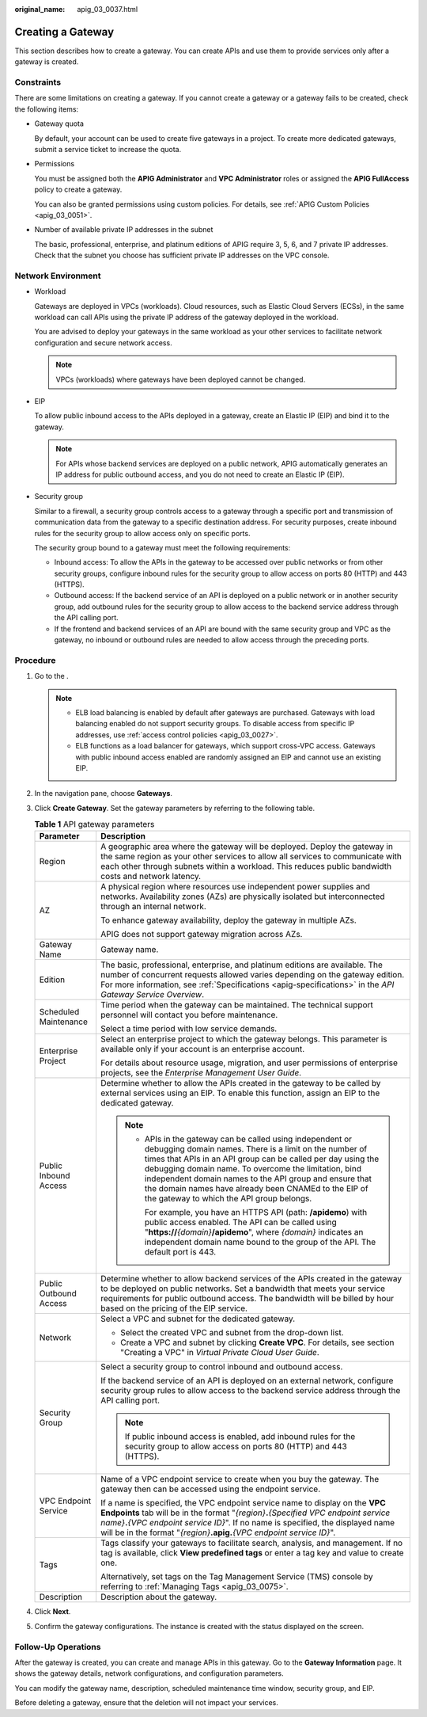 :original_name: apig_03_0037.html

.. _apig_03_0037:

Creating a Gateway
==================

This section describes how to create a gateway. You can create APIs and use them to provide services only after a gateway is created.

Constraints
-----------

There are some limitations on creating a gateway. If you cannot create a gateway or a gateway fails to be created, check the following items:

-  Gateway quota

   By default, your account can be used to create five gateways in a project. To create more dedicated gateways, submit a service ticket to increase the quota.

-  Permissions

   You must be assigned both the **APIG Administrator** and **VPC Administrator** roles or assigned the **APIG FullAccess** policy to create a gateway.

   You can also be granted permissions using custom policies. For details, see :ref:`APIG Custom Policies <apig_03_0051>`.

-  Number of available private IP addresses in the subnet

   The basic, professional, enterprise, and platinum editions of APIG require 3, 5, 6, and 7 private IP addresses. Check that the subnet you choose has sufficient private IP addresses on the VPC console.

Network Environment
-------------------

-  Workload

   Gateways are deployed in VPCs (workloads). Cloud resources, such as Elastic Cloud Servers (ECSs), in the same workload can call APIs using the private IP address of the gateway deployed in the workload.

   You are advised to deploy your gateways in the same workload as your other services to facilitate network configuration and secure network access.

   .. note::

      VPCs (workloads) where gateways have been deployed cannot be changed.

-  EIP

   To allow public inbound access to the APIs deployed in a gateway, create an Elastic IP (EIP) and bind it to the gateway.

   .. note::

      For APIs whose backend services are deployed on a public network, APIG automatically generates an IP address for public outbound access, and you do not need to create an Elastic IP (EIP).

-  Security group

   Similar to a firewall, a security group controls access to a gateway through a specific port and transmission of communication data from the gateway to a specific destination address. For security purposes, create inbound rules for the security group to allow access only on specific ports.

   The security group bound to a gateway must meet the following requirements:

   -  Inbound access: To allow the APIs in the gateway to be accessed over public networks or from other security groups, configure inbound rules for the security group to allow access on ports 80 (HTTP) and 443 (HTTPS).
   -  Outbound access: If the backend service of an API is deployed on a public network or in another security group, add outbound rules for the security group to allow access to the backend service address through the API calling port.
   -  If the frontend and backend services of an API are bound with the same security group and VPC as the gateway, no inbound or outbound rules are needed to allow access through the preceding ports.

Procedure
---------

#. Go to the .

   .. note::

      -  ELB load balancing is enabled by default after gateways are purchased. Gateways with load balancing enabled do not support security groups. To disable access from specific IP addresses, use :ref:`access control policies <apig_03_0027>`.
      -  ELB functions as a load balancer for gateways, which support cross-VPC access. Gateways with public inbound access enabled are randomly assigned an EIP and cannot use an existing EIP.

#. In the navigation pane, choose **Gateways**.

3. Click **Create Gateway**. Set the gateway parameters by referring to the following table.

   .. table:: **Table 1** API gateway parameters

      +-----------------------------------+--------------------------------------------------------------------------------------------------------------------------------------------------------------------------------------------------------------------------------------------------------------------------------------------------------------------------------------------------------------------------------------------------------------+
      | Parameter                         | Description                                                                                                                                                                                                                                                                                                                                                                                                  |
      +===================================+==============================================================================================================================================================================================================================================================================================================================================================================================================+
      | Region                            | A geographic area where the gateway will be deployed. Deploy the gateway in the same region as your other services to allow all services to communicate with each other through subnets within a workload. This reduces public bandwidth costs and network latency.                                                                                                                                          |
      +-----------------------------------+--------------------------------------------------------------------------------------------------------------------------------------------------------------------------------------------------------------------------------------------------------------------------------------------------------------------------------------------------------------------------------------------------------------+
      | AZ                                | A physical region where resources use independent power supplies and networks. Availability zones (AZs) are physically isolated but interconnected through an internal network.                                                                                                                                                                                                                              |
      |                                   |                                                                                                                                                                                                                                                                                                                                                                                                              |
      |                                   | To enhance gateway availability, deploy the gateway in multiple AZs.                                                                                                                                                                                                                                                                                                                                         |
      |                                   |                                                                                                                                                                                                                                                                                                                                                                                                              |
      |                                   | APIG does not support gateway migration across AZs.                                                                                                                                                                                                                                                                                                                                                          |
      +-----------------------------------+--------------------------------------------------------------------------------------------------------------------------------------------------------------------------------------------------------------------------------------------------------------------------------------------------------------------------------------------------------------------------------------------------------------+
      | Gateway Name                      | Gateway name.                                                                                                                                                                                                                                                                                                                                                                                                |
      +-----------------------------------+--------------------------------------------------------------------------------------------------------------------------------------------------------------------------------------------------------------------------------------------------------------------------------------------------------------------------------------------------------------------------------------------------------------+
      | Edition                           | The basic, professional, enterprise, and platinum editions are available. The number of concurrent requests allowed varies depending on the gateway edition. For more information, see :ref:`Specifications <apig-specifications>` in the *API Gateway Service Overview*.                                                                                                                                    |
      +-----------------------------------+--------------------------------------------------------------------------------------------------------------------------------------------------------------------------------------------------------------------------------------------------------------------------------------------------------------------------------------------------------------------------------------------------------------+
      | Scheduled Maintenance             | Time period when the gateway can be maintained. The technical support personnel will contact you before maintenance.                                                                                                                                                                                                                                                                                         |
      |                                   |                                                                                                                                                                                                                                                                                                                                                                                                              |
      |                                   | Select a time period with low service demands.                                                                                                                                                                                                                                                                                                                                                               |
      +-----------------------------------+--------------------------------------------------------------------------------------------------------------------------------------------------------------------------------------------------------------------------------------------------------------------------------------------------------------------------------------------------------------------------------------------------------------+
      | Enterprise Project                | Select an enterprise project to which the gateway belongs. This parameter is available only if your account is an enterprise account.                                                                                                                                                                                                                                                                        |
      |                                   |                                                                                                                                                                                                                                                                                                                                                                                                              |
      |                                   | For details about resource usage, migration, and user permissions of enterprise projects, see the *Enterprise Management User Guide*.                                                                                                                                                                                                                                                                        |
      +-----------------------------------+--------------------------------------------------------------------------------------------------------------------------------------------------------------------------------------------------------------------------------------------------------------------------------------------------------------------------------------------------------------------------------------------------------------+
      | Public Inbound Access             | Determine whether to allow the APIs created in the gateway to be called by external services using an EIP. To enable this function, assign an EIP to the dedicated gateway.                                                                                                                                                                                                                                  |
      |                                   |                                                                                                                                                                                                                                                                                                                                                                                                              |
      |                                   | .. note::                                                                                                                                                                                                                                                                                                                                                                                                    |
      |                                   |                                                                                                                                                                                                                                                                                                                                                                                                              |
      |                                   |    -  APIs in the gateway can be called using independent or debugging domain names. There is a limit on the number of times that APIs in an API group can be called per day using the debugging domain name. To overcome the limitation, bind independent domain names to the API group and ensure that the domain names have already been CNAMEd to the EIP of the gateway to which the API group belongs. |
      |                                   |                                                                                                                                                                                                                                                                                                                                                                                                              |
      |                                   |       For example, you have an HTTPS API (path: **/apidemo**) with public access enabled. The API can be called using "**https://**\ *{domain}*\ **/apidemo**", where *{domain}* indicates an independent domain name bound to the group of the API. The default port is 443.                                                                                                                                |
      +-----------------------------------+--------------------------------------------------------------------------------------------------------------------------------------------------------------------------------------------------------------------------------------------------------------------------------------------------------------------------------------------------------------------------------------------------------------+
      | Public Outbound Access            | Determine whether to allow backend services of the APIs created in the gateway to be deployed on public networks. Set a bandwidth that meets your service requirements for public outbound access. The bandwidth will be billed by hour based on the pricing of the EIP service.                                                                                                                             |
      +-----------------------------------+--------------------------------------------------------------------------------------------------------------------------------------------------------------------------------------------------------------------------------------------------------------------------------------------------------------------------------------------------------------------------------------------------------------+
      | Network                           | Select a VPC and subnet for the dedicated gateway.                                                                                                                                                                                                                                                                                                                                                           |
      |                                   |                                                                                                                                                                                                                                                                                                                                                                                                              |
      |                                   | -  Select the created VPC and subnet from the drop-down list.                                                                                                                                                                                                                                                                                                                                                |
      |                                   | -  Create a VPC and subnet by clicking **Create VPC**. For details, see section "Creating a VPC" in *Virtual Private Cloud User Guide*.                                                                                                                                                                                                                                                                      |
      +-----------------------------------+--------------------------------------------------------------------------------------------------------------------------------------------------------------------------------------------------------------------------------------------------------------------------------------------------------------------------------------------------------------------------------------------------------------+
      | Security Group                    | Select a security group to control inbound and outbound access.                                                                                                                                                                                                                                                                                                                                              |
      |                                   |                                                                                                                                                                                                                                                                                                                                                                                                              |
      |                                   | If the backend service of an API is deployed on an external network, configure security group rules to allow access to the backend service address through the API calling port.                                                                                                                                                                                                                             |
      |                                   |                                                                                                                                                                                                                                                                                                                                                                                                              |
      |                                   | .. note::                                                                                                                                                                                                                                                                                                                                                                                                    |
      |                                   |                                                                                                                                                                                                                                                                                                                                                                                                              |
      |                                   |    If public inbound access is enabled, add inbound rules for the security group to allow access on ports 80 (HTTP) and 443 (HTTPS).                                                                                                                                                                                                                                                                         |
      +-----------------------------------+--------------------------------------------------------------------------------------------------------------------------------------------------------------------------------------------------------------------------------------------------------------------------------------------------------------------------------------------------------------------------------------------------------------+
      | VPC Endpoint Service              | Name of a VPC endpoint service to create when you buy the gateway. The gateway then can be accessed using the endpoint service.                                                                                                                                                                                                                                                                              |
      |                                   |                                                                                                                                                                                                                                                                                                                                                                                                              |
      |                                   | If a name is specified, the VPC endpoint service name to display on the **VPC Endpoints** tab will be in the format "*{region}*\ **.**\ *{Specified VPC endpoint service name}*\ **.**\ *{VPC endpoint service ID}*". If no name is specified, the displayed name will be in the format "*{region}*\ **.apig.**\ *{VPC endpoint service ID}*".                                                               |
      +-----------------------------------+--------------------------------------------------------------------------------------------------------------------------------------------------------------------------------------------------------------------------------------------------------------------------------------------------------------------------------------------------------------------------------------------------------------+
      | Tags                              | Tags classify your gateways to facilitate search, analysis, and management. If no tag is available, click **View predefined tags** or enter a tag key and value to create one.                                                                                                                                                                                                                               |
      |                                   |                                                                                                                                                                                                                                                                                                                                                                                                              |
      |                                   | Alternatively, set tags on the Tag Management Service (TMS) console by referring to :ref:`Managing Tags <apig_03_0075>`.                                                                                                                                                                                                                                                                                     |
      +-----------------------------------+--------------------------------------------------------------------------------------------------------------------------------------------------------------------------------------------------------------------------------------------------------------------------------------------------------------------------------------------------------------------------------------------------------------+
      | Description                       | Description about the gateway.                                                                                                                                                                                                                                                                                                                                                                               |
      +-----------------------------------+--------------------------------------------------------------------------------------------------------------------------------------------------------------------------------------------------------------------------------------------------------------------------------------------------------------------------------------------------------------------------------------------------------------+

4. Click **Next**.
5. Confirm the gateway configurations. The instance is created with the status displayed on the screen.

Follow-Up Operations
--------------------

After the gateway is created, you can create and manage APIs in this gateway. Go to the **Gateway Information** page. It shows the gateway details, network configurations, and configuration parameters.

You can modify the gateway name, description, scheduled maintenance time window, security group, and EIP.

Before deleting a gateway, ensure that the deletion will not impact your services.
